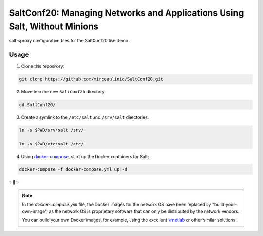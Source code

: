 SaltConf20: Managing Networks and Applications Using Salt, Without Minions
==========================================================================

salt-sproxy configuration files for the SaltConf20 live demo.

Usage
-----

1. Clone this repository:

.. code-block:: bash

    git clone https://github.com/mirceaulinic/SaltConf20.git

2. Move into the new ``SaltConf20`` directory:

.. code-block:: bash

    cd SaltConf20/

3. Create a symlink to the ``/etc/salt`` and ``/srv/salt`` directories:

.. code-block:: bash

    ln -s $PWD/srv/salt /srv/

    ln -s $PWD/etc/salt /etc/

4. Using `docker-compose <https://docs.docker.com/compose/>`__, start up the 
   Docker containers for Salt:

.. code-block:: bash

    docker-compose -f docker-compose.yml up -d

✨🍰✨


.. note::

  In the *docker-compose.yml* file, the Docker images for the network OS 
  have been replaced by "build-your-own-image", as the network OS is proprietary 
  software that can only be distributed by the network vendors.

  You can build your own Docker images, for example, using the excellent 
  `vrnetlab <https://github.com/plajjan/vrnetlab>`__ or other similar 
  solutions.
